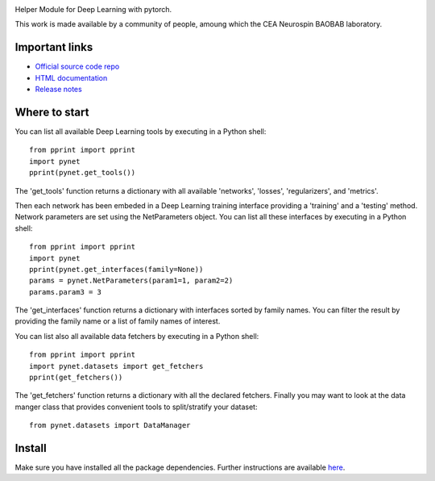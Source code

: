 .. -*- mode: rst -*-

|PythonVersion|_ |Coveralls|_ |Travis|_ |PyPi|_ |Doc|_ |CircleCI|_

.. |PythonVersion| image:: https://img.shields.io/badge/python-3.6%20%7C%203.7%20%7C%203.8-blue
.. _PythonVersion: https://img.shields.io/badge/python-3.6%20%7C%203.7%20%7C%203.8-blue

.. |Coveralls| image:: https://coveralls.io/repos/neurospin/pynet/badge.svg?branch=master&service=github
.. _Coveralls: https://coveralls.io/github/neurospin/pynet

.. |Travis| image:: https://travis-ci.com/neurospin/pynet.svg?branch=master
.. _Travis: https://travis-ci.com/neurospin/pynet

.. |PyPi| image:: https://badge.fury.io/py/python-network.svg
.. _PyPi: https://badge.fury.io/py/python-network

.. |Doc| image:: https://readthedocs.org/projects/python-network/badge/?version=latest
.. _Doc: https://python-network.readthedocs.io/en/latest/?badge=latest

.. |CircleCI| image:: https://circleci.com/gh/neurospin/pynet.svg?style=svg
.. _CircleCI: https://circleci.com/gh/neurospin/pynet



.. image:: https://github.com/neurospin/pynet/blob/master/doc/source/_static/pynet.png
    :width: 400px


Helper Module for Deep Learning with pytorch.

This work is made available by a community of people, amoung which the
CEA Neurospin BAOBAB laboratory.

Important links
===============

- `Official source code repo <https://github.com/neurospin/pynet>`_
- `HTML documentation <http://neurospin.github.io/pynet>`_
- `Release notes <https://github.com/neurospin/pynet/blob/master/CHANGELOG>`_

Where to start
==============

You can list all available Deep Learning tools by executing in a Python shell::

    from pprint import pprint
    import pynet
    pprint(pynet.get_tools())

The 'get_tools' function returns a dictionary with all available 'networks',
'losses', 'regularizers', and 'metrics'.

Then each network has been embeded in a Deep Learning training interface
providing a 'training' and a 'testing' method.
Network parameters are set using the NetParameters object.
You can list all these interfaces by executing in a Python shell::

    from pprint import pprint
    import pynet
    pprint(pynet.get_interfaces(family=None))
    params = pynet.NetParameters(param1=1, param2=2)
    params.param3 = 3

The 'get_interfaces' function returns a dictionary with interfaces sorted by
family names. You can filter the result by providing the family name or a list
of family names of interest.

You can list also all available data fetchers by executing in a Python shell::

    from pprint import pprint
    import pynet.datasets import get_fetchers
    pprint(get_fetchers())

The 'get_fetchers' function returns a dictionary with all the declared
fetchers. Finally you may want to look at the data manger class that provides
convenient tools to split/stratify your dataset::

    from pynet.datasets import DataManager

Install
=======

Make sure you have installed all the package dependencies.
Further instructions are available `here
<https://python-network.readthedocs.io/en/latest/generated/installation.html>`_.







